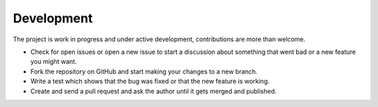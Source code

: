 .. Development chapter frontend

Development
===========

The project is work in progress and under active development, contributions are
more than welcome.

- Check for open issues or open a new issue to start a discussion about
  something that went bad or a new feature you might want.

- Fork the repository on GitHub and start making your changes to a new branch.

- Write a test which shows that the bug was fixed or that the new feature is
  working.

- Create and send a pull request and ask the author until it gets merged and
  published.
